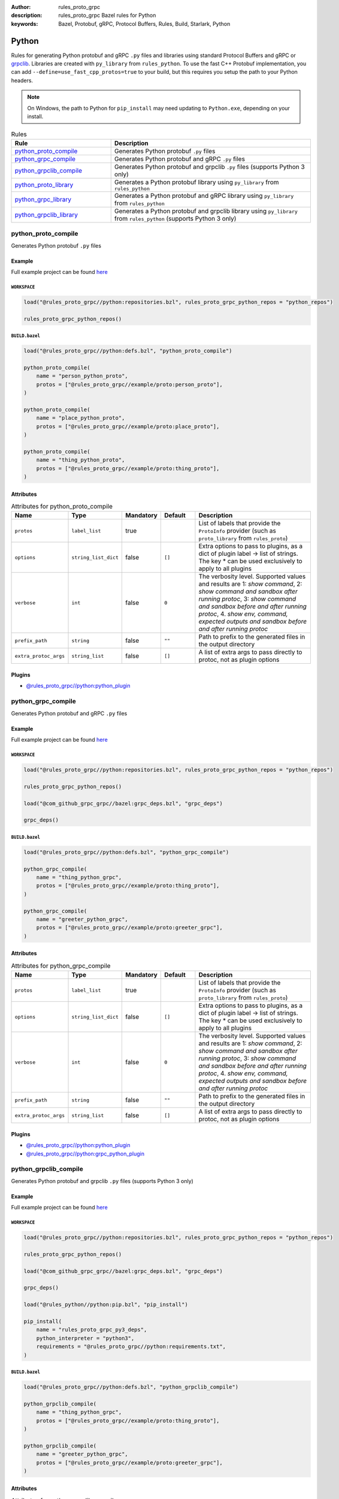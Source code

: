 :author: rules_proto_grpc
:description: rules_proto_grpc Bazel rules for Python
:keywords: Bazel, Protobuf, gRPC, Protocol Buffers, Rules, Build, Starlark, Python


Python
======

Rules for generating Python protobuf and gRPC ``.py`` files and libraries using standard Protocol Buffers and gRPC or `grpclib <https://github.com/vmagamedov/grpclib>`_. Libraries are created with ``py_library`` from ``rules_python``. To use the fast C++ Protobuf implementation, you can add ``--define=use_fast_cpp_protos=true`` to your build, but this requires you setup the path to your Python headers.

.. note:: On Windows, the path to Python for ``pip_install`` may need updating to ``Python.exe``, depending on your install.

.. list-table:: Rules
   :widths: 1 2
   :header-rows: 1

   * - Rule
     - Description
   * - `python_proto_compile`_
     - Generates Python protobuf ``.py`` files
   * - `python_grpc_compile`_
     - Generates Python protobuf and gRPC ``.py`` files
   * - `python_grpclib_compile`_
     - Generates Python protobuf and grpclib ``.py`` files (supports Python 3 only)
   * - `python_proto_library`_
     - Generates a Python protobuf library using ``py_library`` from ``rules_python``
   * - `python_grpc_library`_
     - Generates a Python protobuf and gRPC library using ``py_library`` from ``rules_python``
   * - `python_grpclib_library`_
     - Generates a Python protobuf and grpclib library using ``py_library`` from ``rules_python`` (supports Python 3 only)

.. _python_proto_compile:

python_proto_compile
--------------------

Generates Python protobuf ``.py`` files

Example
*******

Full example project can be found `here <https://github.com/rules-proto-grpc/rules_proto_grpc/tree/master/example/python/python_proto_compile>`__

``WORKSPACE``
^^^^^^^^^^^^^

.. code-block:: python

   load("@rules_proto_grpc//python:repositories.bzl", rules_proto_grpc_python_repos = "python_repos")
   
   rules_proto_grpc_python_repos()

``BUILD.bazel``
^^^^^^^^^^^^^^^

.. code-block:: python

   load("@rules_proto_grpc//python:defs.bzl", "python_proto_compile")
   
   python_proto_compile(
       name = "person_python_proto",
       protos = ["@rules_proto_grpc//example/proto:person_proto"],
   )
   
   python_proto_compile(
       name = "place_python_proto",
       protos = ["@rules_proto_grpc//example/proto:place_proto"],
   )
   
   python_proto_compile(
       name = "thing_python_proto",
       protos = ["@rules_proto_grpc//example/proto:thing_proto"],
   )

Attributes
**********

.. list-table:: Attributes for python_proto_compile
   :widths: 1 1 1 1 4
   :header-rows: 1

   * - Name
     - Type
     - Mandatory
     - Default
     - Description
   * - ``protos``
     - ``label_list``
     - true
     - 
     - List of labels that provide the ``ProtoInfo`` provider (such as ``proto_library`` from ``rules_proto``)
   * - ``options``
     - ``string_list_dict``
     - false
     - ``[]``
     - Extra options to pass to plugins, as a dict of plugin label -> list of strings. The key * can be used exclusively to apply to all plugins
   * - ``verbose``
     - ``int``
     - false
     - ``0``
     - The verbosity level. Supported values and results are 1: *show command*, 2: *show command and sandbox after running protoc*, 3: *show command and sandbox before and after running protoc*, 4. *show env, command, expected outputs and sandbox before and after running protoc*
   * - ``prefix_path``
     - ``string``
     - false
     - ``""``
     - Path to prefix to the generated files in the output directory
   * - ``extra_protoc_args``
     - ``string_list``
     - false
     - ``[]``
     - A list of extra args to pass directly to protoc, not as plugin options

Plugins
*******

- `@rules_proto_grpc//python:python_plugin <https://github.com/rules-proto-grpc/rules_proto_grpc/blob/master/python/BUILD.bazel>`__

.. _python_grpc_compile:

python_grpc_compile
-------------------

Generates Python protobuf and gRPC ``.py`` files

Example
*******

Full example project can be found `here <https://github.com/rules-proto-grpc/rules_proto_grpc/tree/master/example/python/python_grpc_compile>`__

``WORKSPACE``
^^^^^^^^^^^^^

.. code-block:: python

   load("@rules_proto_grpc//python:repositories.bzl", rules_proto_grpc_python_repos = "python_repos")
   
   rules_proto_grpc_python_repos()
   
   load("@com_github_grpc_grpc//bazel:grpc_deps.bzl", "grpc_deps")
   
   grpc_deps()

``BUILD.bazel``
^^^^^^^^^^^^^^^

.. code-block:: python

   load("@rules_proto_grpc//python:defs.bzl", "python_grpc_compile")
   
   python_grpc_compile(
       name = "thing_python_grpc",
       protos = ["@rules_proto_grpc//example/proto:thing_proto"],
   )
   
   python_grpc_compile(
       name = "greeter_python_grpc",
       protos = ["@rules_proto_grpc//example/proto:greeter_grpc"],
   )

Attributes
**********

.. list-table:: Attributes for python_grpc_compile
   :widths: 1 1 1 1 4
   :header-rows: 1

   * - Name
     - Type
     - Mandatory
     - Default
     - Description
   * - ``protos``
     - ``label_list``
     - true
     - 
     - List of labels that provide the ``ProtoInfo`` provider (such as ``proto_library`` from ``rules_proto``)
   * - ``options``
     - ``string_list_dict``
     - false
     - ``[]``
     - Extra options to pass to plugins, as a dict of plugin label -> list of strings. The key * can be used exclusively to apply to all plugins
   * - ``verbose``
     - ``int``
     - false
     - ``0``
     - The verbosity level. Supported values and results are 1: *show command*, 2: *show command and sandbox after running protoc*, 3: *show command and sandbox before and after running protoc*, 4. *show env, command, expected outputs and sandbox before and after running protoc*
   * - ``prefix_path``
     - ``string``
     - false
     - ``""``
     - Path to prefix to the generated files in the output directory
   * - ``extra_protoc_args``
     - ``string_list``
     - false
     - ``[]``
     - A list of extra args to pass directly to protoc, not as plugin options

Plugins
*******

- `@rules_proto_grpc//python:python_plugin <https://github.com/rules-proto-grpc/rules_proto_grpc/blob/master/python/BUILD.bazel>`__
- `@rules_proto_grpc//python:grpc_python_plugin <https://github.com/rules-proto-grpc/rules_proto_grpc/blob/master/python/BUILD.bazel>`__

.. _python_grpclib_compile:

python_grpclib_compile
----------------------

Generates Python protobuf and grpclib ``.py`` files (supports Python 3 only)

Example
*******

Full example project can be found `here <https://github.com/rules-proto-grpc/rules_proto_grpc/tree/master/example/python/python_grpclib_compile>`__

``WORKSPACE``
^^^^^^^^^^^^^

.. code-block:: python

   load("@rules_proto_grpc//python:repositories.bzl", rules_proto_grpc_python_repos = "python_repos")
   
   rules_proto_grpc_python_repos()
   
   load("@com_github_grpc_grpc//bazel:grpc_deps.bzl", "grpc_deps")
   
   grpc_deps()
   
   load("@rules_python//python:pip.bzl", "pip_install")
   
   pip_install(
       name = "rules_proto_grpc_py3_deps",
       python_interpreter = "python3",
       requirements = "@rules_proto_grpc//python:requirements.txt",
   )

``BUILD.bazel``
^^^^^^^^^^^^^^^

.. code-block:: python

   load("@rules_proto_grpc//python:defs.bzl", "python_grpclib_compile")
   
   python_grpclib_compile(
       name = "thing_python_grpc",
       protos = ["@rules_proto_grpc//example/proto:thing_proto"],
   )
   
   python_grpclib_compile(
       name = "greeter_python_grpc",
       protos = ["@rules_proto_grpc//example/proto:greeter_grpc"],
   )

Attributes
**********

.. list-table:: Attributes for python_grpclib_compile
   :widths: 1 1 1 1 4
   :header-rows: 1

   * - Name
     - Type
     - Mandatory
     - Default
     - Description
   * - ``protos``
     - ``label_list``
     - true
     - 
     - List of labels that provide the ``ProtoInfo`` provider (such as ``proto_library`` from ``rules_proto``)
   * - ``options``
     - ``string_list_dict``
     - false
     - ``[]``
     - Extra options to pass to plugins, as a dict of plugin label -> list of strings. The key * can be used exclusively to apply to all plugins
   * - ``verbose``
     - ``int``
     - false
     - ``0``
     - The verbosity level. Supported values and results are 1: *show command*, 2: *show command and sandbox after running protoc*, 3: *show command and sandbox before and after running protoc*, 4. *show env, command, expected outputs and sandbox before and after running protoc*
   * - ``prefix_path``
     - ``string``
     - false
     - ``""``
     - Path to prefix to the generated files in the output directory
   * - ``extra_protoc_args``
     - ``string_list``
     - false
     - ``[]``
     - A list of extra args to pass directly to protoc, not as plugin options

Plugins
*******

- `@rules_proto_grpc//python:python_plugin <https://github.com/rules-proto-grpc/rules_proto_grpc/blob/master/python/BUILD.bazel>`__
- `@rules_proto_grpc//python:grpclib_python_plugin <https://github.com/rules-proto-grpc/rules_proto_grpc/blob/master/python/BUILD.bazel>`__

.. _python_proto_library:

python_proto_library
--------------------

Generates a Python protobuf library using ``py_library`` from ``rules_python``

Example
*******

Full example project can be found `here <https://github.com/rules-proto-grpc/rules_proto_grpc/tree/master/example/python/python_proto_library>`__

``WORKSPACE``
^^^^^^^^^^^^^

.. code-block:: python

   load("@rules_proto_grpc//python:repositories.bzl", rules_proto_grpc_python_repos = "python_repos")
   
   rules_proto_grpc_python_repos()

``BUILD.bazel``
^^^^^^^^^^^^^^^

.. code-block:: python

   load("@rules_proto_grpc//python:defs.bzl", "python_proto_library")
   
   python_proto_library(
       name = "person_python_proto",
       protos = ["@rules_proto_grpc//example/proto:person_proto"],
       deps = ["place_python_proto"],
   )
   
   python_proto_library(
       name = "place_python_proto",
       protos = ["@rules_proto_grpc//example/proto:place_proto"],
       deps = ["thing_python_proto"],
   )
   
   python_proto_library(
       name = "thing_python_proto",
       protos = ["@rules_proto_grpc//example/proto:thing_proto"],
   )

Attributes
**********

.. list-table:: Attributes for python_proto_library
   :widths: 1 1 1 1 4
   :header-rows: 1

   * - Name
     - Type
     - Mandatory
     - Default
     - Description
   * - ``protos``
     - ``label_list``
     - true
     - 
     - List of labels that provide the ``ProtoInfo`` provider (such as ``proto_library`` from ``rules_proto``)
   * - ``options``
     - ``string_list_dict``
     - false
     - ``[]``
     - Extra options to pass to plugins, as a dict of plugin label -> list of strings. The key * can be used exclusively to apply to all plugins
   * - ``verbose``
     - ``int``
     - false
     - ``0``
     - The verbosity level. Supported values and results are 1: *show command*, 2: *show command and sandbox after running protoc*, 3: *show command and sandbox before and after running protoc*, 4. *show env, command, expected outputs and sandbox before and after running protoc*
   * - ``prefix_path``
     - ``string``
     - false
     - ``""``
     - Path to prefix to the generated files in the output directory
   * - ``extra_protoc_args``
     - ``string_list``
     - false
     - ``[]``
     - A list of extra args to pass directly to protoc, not as plugin options
   * - ``deps``
     - ``label_list``
     - false
     - ``[]``
     - List of labels to pass as deps attr to underlying lang_library rule

.. _python_grpc_library:

python_grpc_library
-------------------

Generates a Python protobuf and gRPC library using ``py_library`` from ``rules_python``

Example
*******

Full example project can be found `here <https://github.com/rules-proto-grpc/rules_proto_grpc/tree/master/example/python/python_grpc_library>`__

``WORKSPACE``
^^^^^^^^^^^^^

.. code-block:: python

   load("@rules_proto_grpc//python:repositories.bzl", rules_proto_grpc_python_repos = "python_repos")
   
   rules_proto_grpc_python_repos()
   
   load("@com_github_grpc_grpc//bazel:grpc_deps.bzl", "grpc_deps")
   
   grpc_deps()

``BUILD.bazel``
^^^^^^^^^^^^^^^

.. code-block:: python

   load("@rules_proto_grpc//python:defs.bzl", "python_grpc_library")
   
   python_grpc_library(
       name = "thing_python_grpc",
       protos = ["@rules_proto_grpc//example/proto:thing_proto"],
   )
   
   python_grpc_library(
       name = "greeter_python_grpc",
       protos = ["@rules_proto_grpc//example/proto:greeter_grpc"],
       deps = ["thing_python_grpc"],
   )

Attributes
**********

.. list-table:: Attributes for python_grpc_library
   :widths: 1 1 1 1 4
   :header-rows: 1

   * - Name
     - Type
     - Mandatory
     - Default
     - Description
   * - ``protos``
     - ``label_list``
     - true
     - 
     - List of labels that provide the ``ProtoInfo`` provider (such as ``proto_library`` from ``rules_proto``)
   * - ``options``
     - ``string_list_dict``
     - false
     - ``[]``
     - Extra options to pass to plugins, as a dict of plugin label -> list of strings. The key * can be used exclusively to apply to all plugins
   * - ``verbose``
     - ``int``
     - false
     - ``0``
     - The verbosity level. Supported values and results are 1: *show command*, 2: *show command and sandbox after running protoc*, 3: *show command and sandbox before and after running protoc*, 4. *show env, command, expected outputs and sandbox before and after running protoc*
   * - ``prefix_path``
     - ``string``
     - false
     - ``""``
     - Path to prefix to the generated files in the output directory
   * - ``extra_protoc_args``
     - ``string_list``
     - false
     - ``[]``
     - A list of extra args to pass directly to protoc, not as plugin options
   * - ``deps``
     - ``label_list``
     - false
     - ``[]``
     - List of labels to pass as deps attr to underlying lang_library rule

.. _python_grpclib_library:

python_grpclib_library
----------------------

Generates a Python protobuf and grpclib library using ``py_library`` from ``rules_python`` (supports Python 3 only)

Example
*******

Full example project can be found `here <https://github.com/rules-proto-grpc/rules_proto_grpc/tree/master/example/python/python_grpclib_library>`__

``WORKSPACE``
^^^^^^^^^^^^^

.. code-block:: python

   load("@rules_proto_grpc//python:repositories.bzl", rules_proto_grpc_python_repos = "python_repos")
   
   rules_proto_grpc_python_repos()
   
   load("@com_github_grpc_grpc//bazel:grpc_deps.bzl", "grpc_deps")
   
   grpc_deps()
   
   load("@rules_python//python:pip.bzl", "pip_install")
   
   pip_install(
       name = "rules_proto_grpc_py3_deps",
       python_interpreter = "python3",
       requirements = "@rules_proto_grpc//python:requirements.txt",
   )

``BUILD.bazel``
^^^^^^^^^^^^^^^

.. code-block:: python

   load("@rules_proto_grpc//python:defs.bzl", "python_grpclib_library")
   
   python_grpclib_library(
       name = "thing_python_grpc",
       protos = ["@rules_proto_grpc//example/proto:thing_proto"],
   )
   
   python_grpclib_library(
       name = "greeter_python_grpc",
       protos = ["@rules_proto_grpc//example/proto:greeter_grpc"],
       deps = ["thing_python_grpc"],
   )

Attributes
**********

.. list-table:: Attributes for python_grpclib_library
   :widths: 1 1 1 1 4
   :header-rows: 1

   * - Name
     - Type
     - Mandatory
     - Default
     - Description
   * - ``protos``
     - ``label_list``
     - true
     - 
     - List of labels that provide the ``ProtoInfo`` provider (such as ``proto_library`` from ``rules_proto``)
   * - ``options``
     - ``string_list_dict``
     - false
     - ``[]``
     - Extra options to pass to plugins, as a dict of plugin label -> list of strings. The key * can be used exclusively to apply to all plugins
   * - ``verbose``
     - ``int``
     - false
     - ``0``
     - The verbosity level. Supported values and results are 1: *show command*, 2: *show command and sandbox after running protoc*, 3: *show command and sandbox before and after running protoc*, 4. *show env, command, expected outputs and sandbox before and after running protoc*
   * - ``prefix_path``
     - ``string``
     - false
     - ``""``
     - Path to prefix to the generated files in the output directory
   * - ``extra_protoc_args``
     - ``string_list``
     - false
     - ``[]``
     - A list of extra args to pass directly to protoc, not as plugin options
   * - ``deps``
     - ``label_list``
     - false
     - ``[]``
     - List of labels to pass as deps attr to underlying lang_library rule
